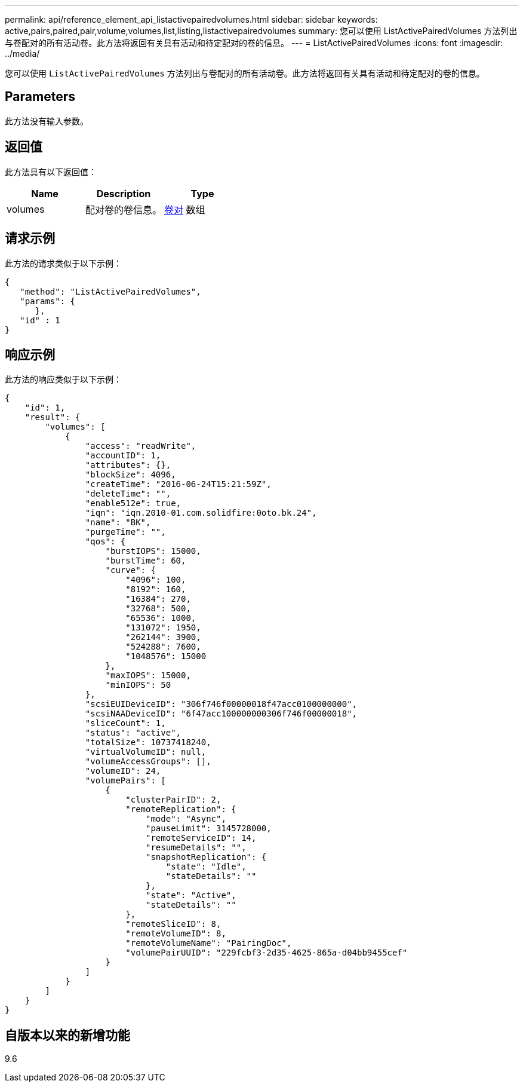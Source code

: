 ---
permalink: api/reference_element_api_listactivepairedvolumes.html 
sidebar: sidebar 
keywords: active,pairs,paired,pair,volume,volumes,list,listing,listactivepairedvolumes 
summary: 您可以使用 ListActivePairedVolumes 方法列出与卷配对的所有活动卷。此方法将返回有关具有活动和待定配对的卷的信息。 
---
= ListActivePairedVolumes
:icons: font
:imagesdir: ../media/


[role="lead"]
您可以使用 `ListActivePairedVolumes` 方法列出与卷配对的所有活动卷。此方法将返回有关具有活动和待定配对的卷的信息。



== Parameters

此方法没有输入参数。



== 返回值

此方法具有以下返回值：

|===
| Name | Description | Type 


 a| 
volumes
 a| 
配对卷的卷信息。
 a| 
xref:reference_element_api_volumepair.adoc[卷对] 数组

|===


== 请求示例

此方法的请求类似于以下示例：

[listing]
----
{
   "method": "ListActivePairedVolumes",
   "params": {
      },
   "id" : 1
}
----


== 响应示例

此方法的响应类似于以下示例：

[listing]
----
{
    "id": 1,
    "result": {
        "volumes": [
            {
                "access": "readWrite",
                "accountID": 1,
                "attributes": {},
                "blockSize": 4096,
                "createTime": "2016-06-24T15:21:59Z",
                "deleteTime": "",
                "enable512e": true,
                "iqn": "iqn.2010-01.com.solidfire:0oto.bk.24",
                "name": "BK",
                "purgeTime": "",
                "qos": {
                    "burstIOPS": 15000,
                    "burstTime": 60,
                    "curve": {
                        "4096": 100,
                        "8192": 160,
                        "16384": 270,
                        "32768": 500,
                        "65536": 1000,
                        "131072": 1950,
                        "262144": 3900,
                        "524288": 7600,
                        "1048576": 15000
                    },
                    "maxIOPS": 15000,
                    "minIOPS": 50
                },
                "scsiEUIDeviceID": "306f746f00000018f47acc0100000000",
                "scsiNAADeviceID": "6f47acc100000000306f746f00000018",
                "sliceCount": 1,
                "status": "active",
                "totalSize": 10737418240,
                "virtualVolumeID": null,
                "volumeAccessGroups": [],
                "volumeID": 24,
                "volumePairs": [
                    {
                        "clusterPairID": 2,
                        "remoteReplication": {
                            "mode": "Async",
                            "pauseLimit": 3145728000,
                            "remoteServiceID": 14,
                            "resumeDetails": "",
                            "snapshotReplication": {
                                "state": "Idle",
                                "stateDetails": ""
                            },
                            "state": "Active",
                            "stateDetails": ""
                        },
                        "remoteSliceID": 8,
                        "remoteVolumeID": 8,
                        "remoteVolumeName": "PairingDoc",
                        "volumePairUUID": "229fcbf3-2d35-4625-865a-d04bb9455cef"
                    }
                ]
            }
        ]
    }
}
----


== 自版本以来的新增功能

9.6
